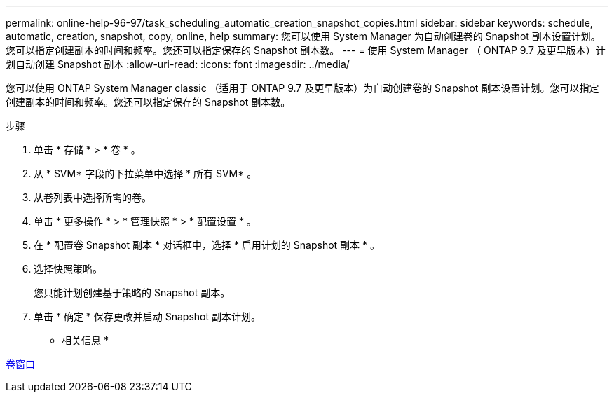 ---
permalink: online-help-96-97/task_scheduling_automatic_creation_snapshot_copies.html 
sidebar: sidebar 
keywords: schedule, automatic, creation, snapshot, copy, online, help 
summary: 您可以使用 System Manager 为自动创建卷的 Snapshot 副本设置计划。您可以指定创建副本的时间和频率。您还可以指定保存的 Snapshot 副本数。 
---
= 使用 System Manager （ ONTAP 9.7 及更早版本）计划自动创建 Snapshot 副本
:allow-uri-read: 
:icons: font
:imagesdir: ../media/


[role="lead"]
您可以使用 ONTAP System Manager classic （适用于 ONTAP 9.7 及更早版本）为自动创建卷的 Snapshot 副本设置计划。您可以指定创建副本的时间和频率。您还可以指定保存的 Snapshot 副本数。

.步骤
. 单击 * 存储 * > * 卷 * 。
. 从 * SVM* 字段的下拉菜单中选择 * 所有 SVM* 。
. 从卷列表中选择所需的卷。
. 单击 * 更多操作 * > * 管理快照 * > * 配置设置 * 。
. 在 * 配置卷 Snapshot 副本 * 对话框中，选择 * 启用计划的 Snapshot 副本 * 。
. 选择快照策略。
+
您只能计划创建基于策略的 Snapshot 副本。

. 单击 * 确定 * 保存更改并启动 Snapshot 副本计划。


* 相关信息 *

xref:reference_volumes_window.adoc[卷窗口]
